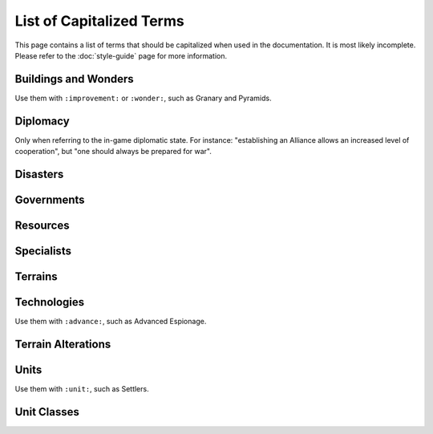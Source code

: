 ..  SPDX-License-Identifier: GPL-3.0-or-later
..  SPDX-FileCopyrightText: James Robertson <jwrober@gmail.com>
..  SPDX-FileCopyrightText: Louis Moureaux <m_louis30@yahoo.com>

.. Custom Interpretive Text Roles for longturn.net/Freeciv21
.. role:: unit
.. role:: improvement
.. role:: wonder
.. role:: advance

List of Capitalized Terms
*************************

This page contains a list of terms that should be capitalized when used in the documentation. It is most
likely incomplete. Please refer to the :doc:`style-guide` page for more information.

Buildings and Wonders
=====================

Use them with ``:improvement:`` or ``:wonder:``, such as :improvement:`Granary` and :wonder:`Pyramids`.

.. hlist::
  :columns: 3

  * 2nd Palace
  * Airport
  * Amphitheater
  * Apollo Program
  * Aqueduct
  * A.Smith's Trading Co.
  * Atlantic Telegraph Company
  * Bank
  * Barracks
  * Barracks II
  * Barracks III
  * Cathedral
  * City Walls
  * Coastal Defense
  * Coinage
  * Colosseum
  * Colossus
  * Copernicus' Observatory
  * Courthouse
  * Cure For Cancer
  * Darwin's Voyage
  * Ecclesiastical Palace
  * Eiffel Tower
  * Factory
  * Granary
  * Great Library
  * Great Wall
  * Hal Saflieni Hypogeum
  * Hanging Gardens
  * Harbor
  * Hoover Dam
  * Hospital
  * Hydro Plant
  * Internet
  * Isaac Newton's College
  * J.S. Bach's Cathedral
  * King Richard's Crusade
  * Leonardo's Workshop
  * Library
  * Lighthouse
  * Magellan's Expedition
  * Manhattan Project
  * Marco Polo's Embassy
  * Marketplace
  * Mass Transit
  * Mausoleum of Mausolos
  * Mercantile Exchange
  * Mfg. Plant
  * Michelangelo's Chapel
  * Nuclear Plant
  * Offshore Platform
  * Oracle
  * Palace
  * Police Station
  * Port Facility
  * Power Plant
  * Pyramids
  * Recycling Center
  * Research Lab
  * SAM Battery
  * SDI Defense
  * Secret Police
  * SETI Program
  * Sewer System
  * Shakespeare's Theater
  * Solar Plant
  * Space Component
  * Space Module
  * Space Structural
  * Statue of Liberty
  * Statue of Zeus
  * Stock Exchange
  * Sun Tzu's War Academy
  * Super Highways
  * Supermarket
  * Temple
  * Temple of Artemis
  * The Internet
  * Trade Company
  * Training Facility
  * Transportation
  * United Nations
  * University
  * Verrocchio's Workshop
  * Women's Suffrage

Diplomacy
=========

Only when referring to the in-game diplomatic state. For instance: "establishing an Alliance allows an
increased level of cooperation", but "one should always be prepared for war".

.. hlist::
  :columns: 5

  * Alliance
  * Armistice
  * Cease-fire
  * Peace
  * Shared Vision
  * War

Disasters
=========

.. hlist::
  :columns: 5

  * Earthquake
  * Famine
  * Fire
  * Flood
  * Global Warming
  * Industrial Accident
  * Nuclear Accident
  * Nuclear Winter
  * Plague

Governments
===========

.. hlist::
  :columns: 5

  * Anarchy
  * City-States
  * Communism
  * Democracy
  * Despotism
  * Federation
  * Fundamentalism
  * Monarchy
  * Republic
  * Tribal

Resources
=========

.. hlist::
  :columns: 7

  * Buffalo
  * Coal
  * Fish
  * Fruit
  * Furs
  * Game
  * Gems
  * Gold
  * Iron
  * Ivory
  * Oasis
  * Oil
  * Peat
  * Pheasant
  * Resources
  * River
  * Silk
  * Spice
  * Whales
  * Wheat
  * Wine

Specialists
===========

.. hlist::
  :columns: 3

  * Entertainer
  * Scientist
  * Taxman

Terrains
========

.. hlist::
  :columns: 6

  * Desert
  * Forest
  * Glacier
  * Grassland
  * Hills
  * Jungle
  * Lake
  * Mountains
  * Ocean
  * Plains
  * Swamp
  * Tundra

Technologies
============

Use them with ``:advance:``, such as :advance:`Advanced Espionage`.

.. hlist::
  :columns: 4

  * Advanced Espionage
  * Advanced Flight
  * Agriculture
  * Alphabet
  * Amphibious Warfare
  * Astronomy
  * Atomic Theory
  * Automobile
  * Aviation Endurance
  * Banking
  * Bridge Building
  * Bronze Working
  * Ceremonial Burial
  * Chemistry
  * Chivalry
  * Code of Laws
  * Combined Arms
  * Combustion
  * Communism
  * Computers
  * Conscription
  * Construction
  * Currency
  * Democracy
  * Economics
  * Electricity
  * Electronics
  * Engineering
  * Environmentalism
  * Espionage
  * Explosives
  * Feudalism
  * Flight
  * Fundamentalism
  * Fusion Power
  * Genetic Engineering
  * Guerilla Warfare
  * Gunpowder
  * Horseback Riding
  * Industrialization
  * Invention
  * Iron Working
  * Labor Union
  * Laser
  * Leadership
  * Literacy
  * Machine Tools
  * Maglev
  * Magnetism
  * Map Making
  * Martial Law
  * Masonry
  * Mass Production
  * Mathematics
  * Medicine
  * Metallurgy
  * Miniaturization
  * Mobile Warfare
  * Monarchy
  * Monotheism
  * Mysticism
  * Navigation
  * Nuclear Fission
  * Nuclear Power
  * Philosophy
  * Physics
  * Plastics
  * Polytheism
  * Pottery
  * Radio
  * Recycling
  * Refining
  * Refrigeration
  * Religion
  * Road Building
  * Robotics
  * Rocketry
  * Sanitation
  * Seafaring
  * Space Flight
  * Specialist Training
  * Stealth
  * Steam Engine
  * Steel
  * Superconductors
  * Supermodule
  * Tactics
  * Railroad
  * The Corporation
  * Theology
  * Theory of Evolution
  * Theory of Gravity
  * The Republic
  * The Wheel
  * Trade
  * University
  * Warrior Code
  * Writing

Terrain Alterations
===================

.. hlist::
  :columns: 7

  * Airbase
  * Buoy
  * Fallout
  * Farmland
  * Fortress
  * Irrigation
  * Mine
  * Minor Tribe Village
  * Maglev
  * Oil Well
  * Pollution
  * Railroad
  * Road
  * Ruins

Units
=====

Use them with ``:unit:``, such as :unit:`Settlers`.

.. hlist::
  :columns: 4

  * AEGIS Cruiser
  * Alpine Troops
  * Archers
  * Armor
  * Artillery
  * AWACS
  * Barbarian Leader
  * Barge
  * Battleship
  * Bomber
  * Cannon
  * Caravan
  * Caravel
  * Cargo Aircraft
  * Carrier
  * Catapult
  * Cavalry
  * Chariot
  * Cruise Missile
  * Cruiser
  * Crusaders
  * Destroyer
  * Diplomat
  * Dragoons
  * Elephants
  * Engineers
  * Explorer
  * Fanatics
  * Fighter
  * Flagship Frigate
  * Freight
  * Frigate
  * Fusion Armor
  * Fusion Battleship
  * Fusion Bomber
  * Fusion Fighter
  * Galleon
  * Helicopter
  * Horsemen
  * Howitzer
  * ICBM
  * Immigrants
  * Infantry
  * Intercontinental Missile
  * Ironclad
  * Knights
  * Legion
  * Longboat
  * Marines
  * Mech. Inf.
  * Migrants
  * Militia
  * Missile
  * Musketeers
  * Nuclear
  * Nuclear Bomb
  * Nuclear Submarine
  * Operative
  * Paratroopers
  * Partisan
  * Phalanx
  * Pikemen
  * Riflemen
  * Scholar
  * Scribe
  * Settlers
  * Spy
  * Square-Rigged Caravel
  * Stealth Bomber
  * Stealth Fighter
  * Stealth Spy
  * Submarine
  * Swordsmen
  * Tank
  * Transport
  * Trireme
  * Leader
  * Tribal Workers
  * Workers
  * Warriors

Unit Classes
============

.. hlist::
  :columns: 6

  * Air
  * Amphibious
  * Big Land
  * Big Siege
  * Helicopter
  * Land
  * Merchant
  * Missile
  * Sea
  * Small Land
  * Trireme
